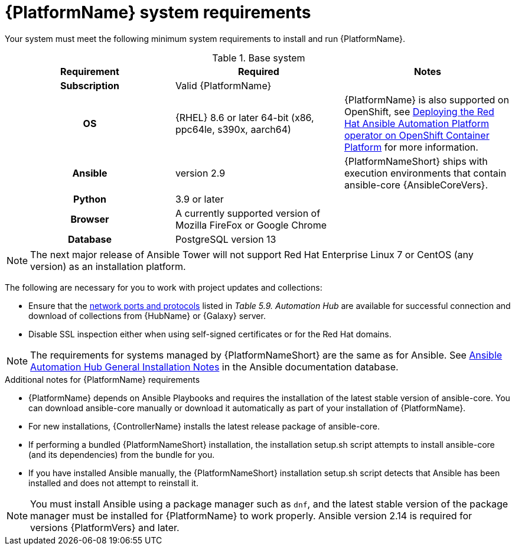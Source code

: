

// [id="ref-platform-system-requirements_{context}"]

= {PlatformName} system requirements

Your system must meet the following minimum system requirements to install and run {PlatformName}.

.Base system

[cols="a,a,a"]
|===
| Requirement | Required | Notes

h| Subscription | Valid {PlatformName} |

h| OS | {RHEL} 8.6 or later 64-bit (x86, ppc64le, s390x, aarch64) |{PlatformName} is also supported on OpenShift, see link:https://access.redhat.com/documentation/en-us/red_hat_ansible_automation_platform/{PlatformVers}/html/deploying_the_red_hat_ansible_automation_platform_operator_on_openshift_container_platform/index[Deploying the Red Hat Ansible Automation Platform operator on OpenShift Container Platform] for more information.

h| Ansible | version 2.9 | {PlatformNameShort} ships with execution environments that contain ansible-core {AnsibleCoreVers}.

h| Python | 3.9 or later |

h| Browser | A currently supported version of Mozilla FireFox or Google Chrome |

h| Database | PostgreSQL version 13 |
|===

[NOTE]
====  
The next major release of Ansible Tower will not support Red Hat Enterprise Linux 7 or CentOS (any version) as an installation platform.
====

The following are necessary for you to work with project updates and collections:

* Ensure that the link:https://access.redhat.com/documentation/en-us/red_hat_ansible_automation_platform/2.4/html/red_hat_ansible_automation_platform_planning_guide/ref-network-ports-protocols_planning[network ports and protocols] listed in _Table 5.9. Automation Hub_ are available for successful connection and download of collections from {HubName} or {Galaxy} server.
* Disable SSL inspection either when using self-signed certificates or for the Red Hat domains.

[NOTE]
====
The requirements for systems managed by {PlatformNameShort} are the same as for Ansible.
See link:https://docs.ansible.com/ansible-tower/3.8.3/html/installandreference/install_notes_reqs.html#ir-general-install-notes[Ansible Automation Hub General Installation Notes] in the Ansible documentation database.
====

.Additional notes for {PlatformName} requirements

* {PlatformName} depends on Ansible Playbooks and requires the installation of the latest stable version of ansible-core. You can download ansible-core manually or download it automatically as part of your installation of {PlatformName}.

* For new installations, {ControllerName} installs the latest release package of ansible-core.

* If performing a bundled {PlatformNameShort} installation, the installation setup.sh script attempts to install ansible-core (and its dependencies) from the bundle for you.

* If you have installed Ansible manually, the {PlatformNameShort} installation setup.sh script detects that Ansible has been installed and does not attempt to reinstall it.

[NOTE]
====
You must install Ansible using a package manager such as `dnf`, and the latest stable version of the package manager must be installed for {PlatformName} to work properly.
Ansible version 2.14 is required for versions {PlatformVers} and later.
====
